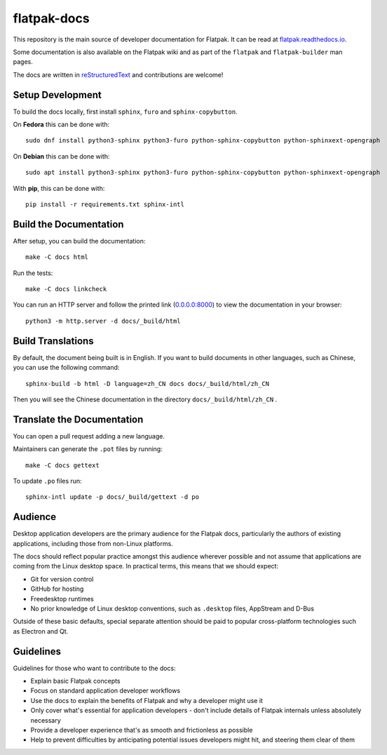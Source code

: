 flatpak-docs
============

This repository is the main source of developer documentation for Flatpak. It
can be read at `flatpak.readthedocs.io <http://flatpak.readthedocs.io/>`_.

Some documentation is also available on the Flatpak wiki and as part of the
``flatpak`` and ``flatpak-builder`` man pages.

The docs are written in `reStructuredText
<http://www.sphinx-doc.org/rest.html>`_ and contributions are welcome!

Setup Development
-----------------

To build the docs locally, first install ``sphinx``, ``furo`` and
``sphinx-copybutton``.

On **Fedora** this can be done with::

  sudo dnf install python3-sphinx python3-furo python-sphinx-copybutton python-sphinxext-opengraph

On **Debian** this can be done with::

  sudo apt install python3-sphinx python3-furo python-sphinx-copybutton python-sphinxext-opengraph

With **pip**, this can be done with::

  pip install -r requirements.txt sphinx-intl

Build the Documentation
-----------------------

After setup, you can build the documentation::

  make -C docs html

Run the tests::

  make -C docs linkcheck

You can run an HTTP server and follow the printed link
(`0.0.0.0:8000 <http://0.0.0.0:8000>`_)
to view the documentation in your browser::

  python3 -m http.server -d docs/_build/html

Build Translations
------------------

By default, the document being built is in English. If you want to build
documents in other languages, such as Chinese, you can use the following
command::

  sphinx-build -b html -D language=zh_CN docs docs/_build/html/zh_CN

Then you will see the Chinese documentation in the directory
``docs/_build/html/zh_CN`` .

Translate the Documentation
---------------------------

You can open a pull request adding a new language.

Maintainers can generate the ``.pot`` files by running::

  make -C docs gettext

To update ``.po`` files run::

  sphinx-intl update -p docs/_build/gettext -d po

Audience
--------

Desktop application developers are the primary audience for the Flatpak
docs, particularly the authors of existing applications, including those
from non-Linux platforms.

The docs should reflect popular practice amongst this audience wherever
possible and not assume that applications are coming from the Linux desktop
space. In practical terms, this means that we should expect:

- Git for version control
- GitHub for hosting
- Freedesktop runtimes
- No prior knowledge of Linux desktop conventions, such as ``.desktop``
  files, AppStream and D-Bus

Outside of these basic defaults, special separate attention should be paid
to popular cross-platform technologies such as Electron and Qt.

Guidelines
----------

Guidelines for those who want to contribute to the docs:

- Explain basic Flatpak concepts
- Focus on standard application developer workflows
- Use the docs to explain the benefits of Flatpak and why a developer might
  use it
- Only cover what's essential for application developers - don't include
  details of Flatpak internals unless absolutely necessary
- Provide a developer experience that's as smooth and frictionless as possible
- Help to prevent difficulties by anticipating potential issues developers
  might hit, and steering them clear of them
